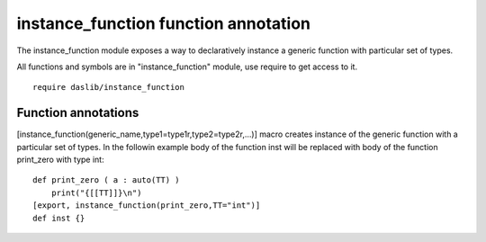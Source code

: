 
.. _stdlib_instance_function:

=====================================
instance_function function annotation
=====================================

The instance_function module exposes a way to declaratively instance a generic function with particular set of types.

All functions and symbols are in "instance_function" module, use require to get access to it. ::

    require daslib/instance_function


++++++++++++++++++++
Function annotations
++++++++++++++++++++

.. _handle-instance_function-instance_function:

.. das:attribute:: instance_function

[instance_function(generic_name,type1=type1r,type2=type2r,...)] macro creates instance of the generic function with a particular set of types.
In the followin example body of the function inst will be replaced with body of the function print_zero with type int::

    def print_zero ( a : auto(TT) )
        print("{[[TT]]}\n")
    [export, instance_function(print_zero,TT="int")]
    def inst {}



